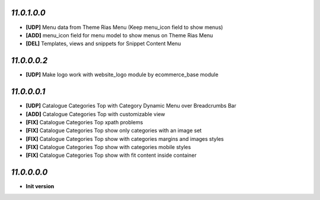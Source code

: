 `11.0.1.0.0`
------------
- **[UDP]** Menu data from Theme Rias Menu (Keep menu_icon field to show menus)
- **[ADD]** menu_icon field for menu model to show menus on Theme Rias Menu
- **[DEL]** Templates, views and snippets for Snippet Content Menu

`11.0.0.0.2`
------------
- **[UDP]** Make logo work with website_logo module by ecommerce_base module

`11.0.0.0.1`
------------
- **[UDP]** Catalogue Categories Top with Category Dynamic Menu over Breadcrumbs Bar
- **[ADD]** Catalogue Categories Top with customizable view
- **[FIX]** Catalogue Categories Top xpath problems
- **[FIX]** Catalogue Categories Top show only categories with an image set
- **[FIX]** Catalogue Categories Top show with categories margins and images styles
- **[FIX]** Catalogue Categories Top show with categories mobile styles
- **[FIX]** Catalogue Categories Top show with fit content inside container

`11.0.0.0.0`
------------
- **Init version**

